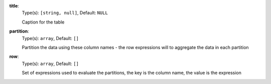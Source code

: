 
.. _component_table_aggregate_option_title:

**title**:
  Type(s): ``[string, null]``, Default: ``NULL``

  Caption for the table

.. _component_table_aggregate_option_partition:

**partition**:
  Type(s): ``array``, Default: ``[]``

  Partition the data using these column names - the row expressions will to aggregate the data in each partition

.. _component_table_aggregate_option_row:

**row**:
  Type(s): ``array``, Default: ``[]``

  Set of expressions used to evaluate the partitions, the key is the column name, the value is the expression
